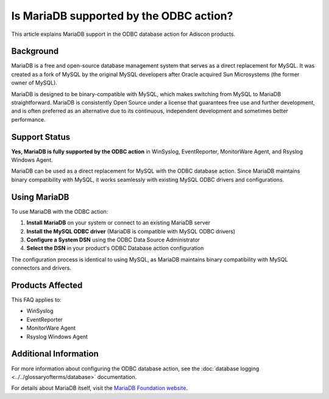 .. _mariadb-odbc-support:

Is MariaDB supported by the ODBC action?
========================================

This article explains MariaDB support in the ODBC database action for Adiscon products.

Background
----------

MariaDB is a free and open-source database management system that serves as a direct replacement for MySQL. It was created as a fork of MySQL by the original MySQL developers after Oracle acquired Sun Microsystems (the former owner of MySQL).

MariaDB is designed to be binary-compatible with MySQL, which makes switching from MySQL to MariaDB straightforward. MariaDB is consistently Open Source under a license that guarantees free use and further development, and is often preferred as an alternative due to its continuous, independent development and sometimes better performance.

Support Status
--------------

**Yes, MariaDB is fully supported by the ODBC action** in WinSyslog, EventReporter, MonitorWare Agent, and Rsyslog Windows Agent.

MariaDB can be used as a direct replacement for MySQL with the ODBC database action. Since MariaDB maintains binary compatibility with MySQL, it works seamlessly with existing MySQL ODBC drivers and configurations.

Using MariaDB
-------------

To use MariaDB with the ODBC action:

1. **Install MariaDB** on your system or connect to an existing MariaDB server
2. **Install the MySQL ODBC driver** (MariaDB is compatible with MySQL ODBC drivers)
3. **Configure a System DSN** using the ODBC Data Source Administrator
4. **Select the DSN** in your product's ODBC Database action configuration

The configuration process is identical to using MySQL, as MariaDB maintains binary compatibility with MySQL connectors and drivers.

Products Affected
-----------------

This FAQ applies to:

* WinSyslog
* EventReporter
* MonitorWare Agent
* Rsyslog Windows Agent

Additional Information
----------------------

For more information about configuring the ODBC database action, see the :doc:`database logging <../../glossaryofterms/database>` documentation.

.. only:: mwagent

   See also :doc:`ODBC Database Options <../../mwagentspecific/a-databaseoptions>` for MonitorWare Agent-specific configuration details.

For details about MariaDB itself, visit the `MariaDB Foundation website <https://mariadb.org/>`_.
